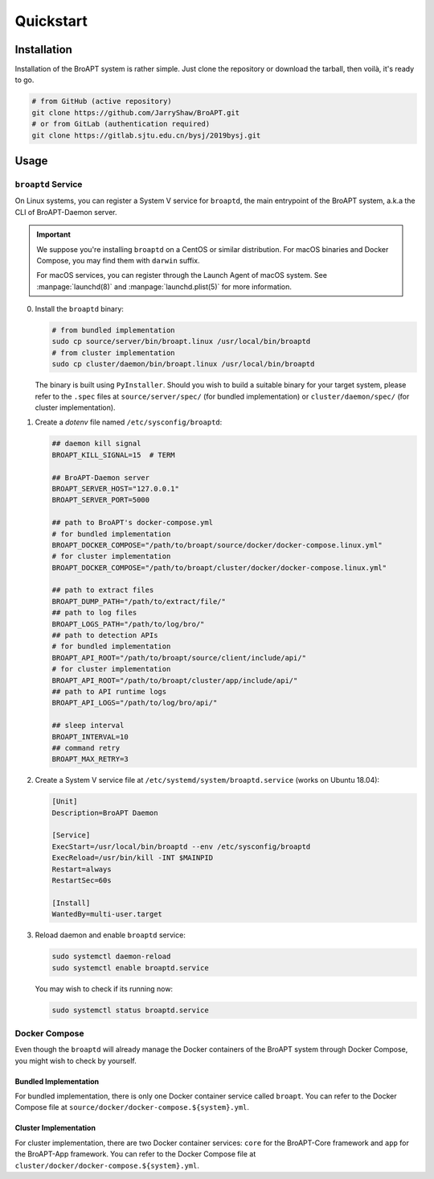 ==========
Quickstart
==========

Installation
============

Installation of the BroAPT system is rather simple. Just clone the repository
or download the tarball, then voilà, it's ready to go.

.. code:: shell

   # from GitHub (active repository)
   git clone https://github.com/JarryShaw/BroAPT.git
   # or from GitLab (authentication required)
   git clone https://gitlab.sjtu.edu.cn/bysj/2019bysj.git

Usage
=====

-------------------
``broaptd`` Service
-------------------

On Linux systems, you can register a System V service for ``broaptd``, the
main entrypoint of the BroAPT system, a.k.a the CLI of BroAPT-Daemon server.

.. important::

   We suppose you're installing ``broaptd`` on a CentOS or similar distribution.
   For macOS binaries and Docker Compose, you may find them with ``darwin`` suffix.

   For macOS services, you can register through the Launch Agent of macOS system.
   See :manpage:`launchd(8)` and :manpage:`launchd.plist(5)` for more information.

0. Install the ``broaptd`` binary:

   .. code:: shell

      # from bundled implementation
      sudo cp source/server/bin/broapt.linux /usr/local/bin/broaptd
      # from cluster implementation
      sudo cp cluster/daemon/bin/broapt.linux /usr/local/bin/broaptd

   The binary is built using ``PyInstaller``. Should you wish to build a suitable
   binary for your target system, please refer to the ``.spec`` files at
   ``source/server/spec/`` (for bundled implementation) or ``cluster/daemon/spec/``
   (for cluster implementation).

1. Create a *dotenv* file named ``/etc/sysconfig/broaptd``:

   .. code::

      ## daemon kill signal
      BROAPT_KILL_SIGNAL=15  # TERM

      ## BroAPT-Daemon server
      BROAPT_SERVER_HOST="127.0.0.1"
      BROAPT_SERVER_PORT=5000

      ## path to BroAPT's docker-compose.yml
      # for bundled implementation
      BROAPT_DOCKER_COMPOSE="/path/to/broapt/source/docker/docker-compose.linux.yml"
      # for cluster implementation
      BROAPT_DOCKER_COMPOSE="/path/to/broapt/cluster/docker/docker-compose.linux.yml"

      ## path to extract files
      BROAPT_DUMP_PATH="/path/to/extract/file/"
      ## path to log files
      BROAPT_LOGS_PATH="/path/to/log/bro/"
      ## path to detection APIs
      # for bundled implementation
      BROAPT_API_ROOT="/path/to/broapt/source/client/include/api/"
      # for cluster implementation
      BROAPT_API_ROOT="/path/to/broapt/cluster/app/include/api/"
      ## path to API runtime logs
      BROAPT_API_LOGS="/path/to/log/bro/api/"

      ## sleep interval
      BROAPT_INTERVAL=10
      ## command retry
      BROAPT_MAX_RETRY=3

2. Create a System V service file at ``/etc/systemd/system/broaptd.service``
   (works on Ubuntu 18.04):

   .. code:: ini

      [Unit]
      Description=BroAPT Daemon

      [Service]
      ExecStart=/usr/local/bin/broaptd --env /etc/sysconfig/broaptd
      ExecReload=/usr/bin/kill -INT $MAINPID
      Restart=always
      RestartSec=60s

      [Install]
      WantedBy=multi-user.target

3. Reload daemon and enable ``broaptd`` service:

   .. code:: shell

      sudo systemctl daemon-reload
      sudo systemctl enable broaptd.service

   You may wish to check if its running now:

   .. code:: shell

      sudo systemctl status broaptd.service

--------------
Docker Compose
--------------

Even though the ``broaptd`` will already manage the Docker containers of
the BroAPT system through Docker Compose, you might wish to check by yourself.

Bundled Implementation
----------------------

For bundled implementation, there is only one Docker container service called
``broapt``. You can refer to the Docker Compose file at ``source/docker/docker-compose.${system}.yml``.

Cluster Implementation
----------------------

For cluster implementation, there are two Docker container services: ``core``
for the BroAPT-Core framework and ``app`` for the BroAPT-App framework. You
can refer to the Docker Compose file at ``cluster/docker/docker-compose.${system}.yml``.
